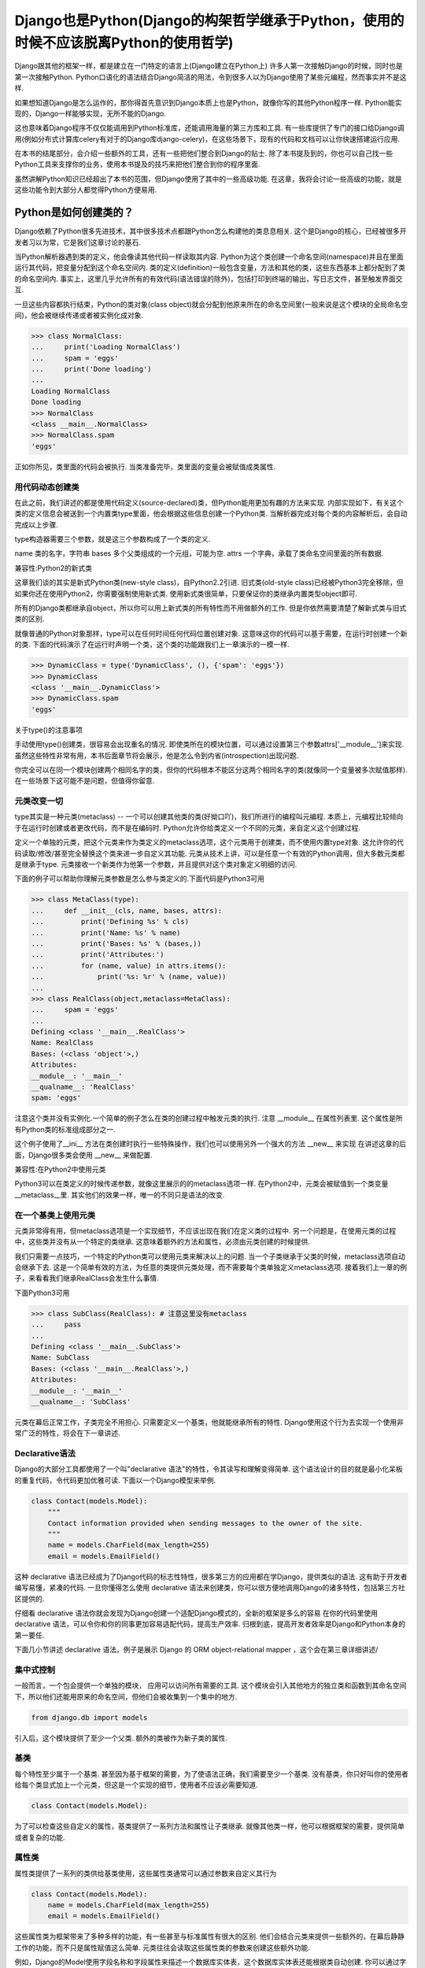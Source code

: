 Django也是Python(Django的构架哲学继承于Python，使用的时候不应该脱离Python的使用哲学)
****************

Django跟其他的框架一样，都是建立在一门特定的语言上(Django建立在Python上)
许多人第一次接触Django的时候，同时也是第一次接触Python.
Python口语化的语法结合Django简洁的用法，令到很多人以为Django使用了某些元编程，然而事实并不是这样.

如果想知道Django是怎么运作的，那你得首先意识到Django本质上也是Python，就像你写的其他Python程序一样.
Python能实现的，Django一样能够实现，无所不能的Django.


这也意味着Django程序不仅仅能调用到Python标准库，还能调用海量的第三方库和工具.
有一些库提供了专门的接口给Django调用(例如分布式计算库celery有对于的Django库django-celery)，在这些场景下，现有的代码和文档可以让你快速搭建运行应用.


在本书的结尾部分，会介绍一些额外的工具，还有一些把他们整合到Django的贴士.
除了本书提及到的，你也可以自己找一些Python工具来支撑你的业务，使用本书提及的技巧来把他们整合到你的程序里面.


虽然讲解Python知识已经超出了本书的范围，但Django使用了其中的一些高级功能.
在这章，我将会讨论一些高级的功能，就是这些功能令到大部分人都觉得Python方便易用.



Python是如何创建类的？
===================
Django依赖了Python很多先进技术，其中很多技术点都跟Python怎么构建他的类息息相关.
这个是Django的核心，已经被很多开发者习以为常，它是我们这章讨论的基石.


当Python解析器遇到类的定义，他会像读其他代码一样读取其内容.
Python为这个类创建一个命名空间(namespace)并且在里面运行其代码，把变量分配到这个命名空间内.
类的定义(definition)一般包含变量，方法和其他的类，这些东西基本上都分配到了类的命名空间内.
事实上，这里几乎允许所有的有效代码(语法错误的除外)，包括打印到终端的输出，写日志文件，甚至触发界面交互.


一旦这些内容都执行结束，Python的类对象(class object)就会分配到他原来所在的命名空间里(一般来说是这个模块的全局命名空间)，他会被继续传递或者被实例化成对象.

>>> class NormalClass:
...     print('Loading NormalClass')
...     spam = 'eggs'
...     print('Done loading')
...
Loading NormalClass
Done loading
>>> NormalClass
<class __main__.NormalClass>
>>> NormalClass.spam
'eggs'



正如你所见，类里面的代码会被执行.
当类准备完毕，类里面的变量会被赋值成类属性.


用代码动态创建类
--------

在此之前，我们讲述的都是使用代码定义(source-declared)类，但Python能用更加有趣的方法来实现.
内部实现如下，有关这个类的定义信息会被送到一个内置类type里面，他会根据这些信息创建一个Python类.
当解析器完成对每个类的内容解析后，会自动完成以上步骤.


type构造器需要三个参数，就是这三个参数构成了一个类的定义.


name 类的名字，字符串
bases 多个父类组成的一个元组，可能为空.
attrs 一个字典，承载了类命名空间里面的所有数据.


兼容性:Python2的新式类

这章我们谈的其实是新式Python类(new-style class)，自Python2.2引进.
旧式类(old-style class)已经被Python3完全移除，但如果你还在使用Python2，你需要强制使用新式类.
使用新式类很简单，只要保证你的类继承内置类型object即可.


所有的Django类都继承自object，所以你可以用上新式类的所有特性而不用做额外的工作.
但是你依然需要清楚了解新式类与旧式类的区别.



就像普通的Python对象那样，type可以在任何时间任何代码位置创建对象.
这意味这你的代码可以基于需要，在运行时创建一个新的类.
下面的代码演示了在运行时声明一个类，这个类的功能跟我们上一章演示的一模一样.



>>> DynamicClass = type('DynamicClass', (), {'spam': 'eggs'})
>>> DynamicClass
<class '__main__.DynamicClass'>
>>> DynamicClass.spam
'eggs'


关于type()的注意事项

手动使用type()创建类，很容易会出现重名的情况.
即使类所在的模块位置，可以通过设置第三个参数attrs['__module__']来实现.
虽然这些特性非常有用，本书后面章节将会展示，他是怎么令到内省(introspection)出现问题.


你完全可以在同一个模块创建两个相同名字的类，但你的代码根本不能区分这两个相同名字的类(就像同一个变量被多次赋值那样).
在一些场景下这可能不是问题，但值得你留意.

元类改变一切
--------
type其实是一种元类(metaclass) -- 一个可以创建其他类的类(好拗口吖)，我们所进行的编程叫元编程.
本质上，元编程比较倾向于在运行时创建或者更改代码，而不是在编码时.
Python允许你给类定义一个不同的元类，来自定义这个创建过程.


定义一个单独的元类，把这个元类来作为类定义的metaclass选项，这个元类用于创建类，而不使用内置type对象.
这允许你的代码读取/修改/甚至完全替换这个类来进一步自定义其功能.
元类从技术上讲，可以是任意一个有效的Python调用，但大多数元类都是继承于type.
元类接收一个新类作为他第一个参数，并且提供对这个类对象定义明细的访问.


下面的例子可以帮助你理解元类参数是怎么参与类定义的.下面代码是Python3可用

>>> class MetaClass(type):
...     def __init__(cls, name, bases, attrs):
...         print('Defining %s' % cls)
...         print('Name: %s' % name)
...         print('Bases: %s' % (bases,))
...         print('Attributes:')
...         for (name, value) in attrs.items():
...             print('%s: %r' % (name, value))
...
>>> class RealClass(object,metaclass=MetaClass):
...     spam = 'eggs'
...
Defining <class '__main__.RealClass'>
Name: RealClass
Bases: (<class 'object'>,)
Attributes:
__module__: '__main__'
__qualname__: 'RealClass'
spam: 'eggs'



注意这个类并没有实例化.一个简单的例子怎么在类的创建过程中触发元类的执行.
注意 __module__ 在属性列表里.
这个属性是所有Python类的标准组成部分之一.


这个例子使用了__ini__ 方法在类创建时执行一些特殊操作，我们也可以使用另外一个强大的方法 __new__ 来实现
在讲述这章的后面，Django很多类会使用 __new__ 来做配置.

兼容性:在Python2中使用元类

Python3可以在类定义的时候传递参数，就像这里展示的的metaclass选项一样.
在Python2中，元类会被赋值到一个类变量__metaclass__里.
其实他们的效果一样，唯一的不同只是语法的改变.


在一个基类上使用元类
----------------

元类非常得有用，但metaclass选项是一个实现细节，不应该出现在我们在定义类的过程中.
另一个问题是，在使用元类的过程中，这些类并没有从一个特定的类继承.
这意味着额外的方法和属性，必须由元类创建的时候提供.


我们只需要一点技巧，一个特定的Python类可以使用元类来解决以上的问题.
当一个子类继承于父类的时候，metaclass选项自动会继承下去.
这是一个简单有效的方法，为任意的类提供元类处理，而不需要每个类单独定义metaclass选项.
接着我们上一章的例子，来看看我们继承RealClass会发生什么事情.

下面Python3可用

>>> class SubClass(RealClass): # 注意这里没有metaclass
...     pass
...
Defining <class '__main__.SubClass'>
Name: SubClass
Bases: (<class '__main__.RealClass'>,)
Attributes:
__module__: '__main__'
__qualname__: 'SubClass'

元类在幕后正常工作，子类完全不用担心.
只需要定义一个基类，他就能继承所有的特性.
Django使用这个行为去实现一个使用非常广泛的特性，将会在下一章讲述.

Declarative语法
--------------

Django的大部分工具都使用了一个叫"declarative 语法"的特性，令其读写和理解变得简单.
这个语法设计的目的就是最小化呆板的重复代码，令代码更加优雅可读.
下面以一个Django模型来举例.

.. code-block:: python

    class Contact(models.Model):
        """
        Contact information provided when sending messages to the owner of the site.
        """
        name = models.CharField(max_length=255)
        email = models.EmailField()



这种 declarative 语法已经成为了Django代码的标志性特性，很多第三方的应用都在学Django，提供类似的语法.
这有助于开发者编写易懂，紧凑的代码.
一旦你懂得怎么使用 declarative 语法来创建类，你可以很方便地调用Django的诸多特性，包括第三方社区提供的.

仔细看 declarative 语法你就会发现为Django创建一个适配Django模式的，全新的框架是多么的容易
在你的代码里使用 declarative 语法，可以令你和你的同事更加容易适配代码，提高生产效率.
归根到底，提高开发者效率是Django和Python本身的第一要任.


下面几小节讲述 declarative 语法，例子是展示 Django 的 ORM object-relational mapper ，这个会在第三章详细讲述/


集中式控制
--------

一般而言，一个包会提供一个单独的模块， 应用可以访问所有需要的工具.
这个模块会引入其他地方的独立类和函数到其命名空间下，所以他们还能用原来的命名空间，但他们会被收集到一个集中的地方.

.. code-block:: python

    from django.db import models

引入后，这个模块提供了至少一个父类.
额外的类被作为新子类的属性.


基类
----

每个特性至少属于一个基类.
甚至因为基于框架的需要，为了使语法正确，我们需要至少一个基类.
没有基类，你只好叫你的使用者给每个类显式加上一个元类，但这是一个实现的细节，使用者不应该必需要知道.

.. code-block:: python

    class Contact(models.Model):



为了可以检查这些自定义的属性，基类提供了一系列方法和属性让子类继承.
就像其他类一样，他可以根据框架的需要，提供简单或者复杂的功能.


属性类
-----

属性类提供了一系列的类供给基类使用，这些属性类通常可以通过参数来自定义其行为

.. code-block:: python

    class Contact(models.Model):
        name = models.CharField(max_length=255)
        email = models.EmailField()



这些属性类为框架带来了多种多样的功能，有一些甚至与标准属性有很大的区别.
他们会结合元类来提供一些额外的，在幕后静静工作的功能，而不只是属性赋值这么简单.
元类往往会读取这些属性类的参数来创建这些额外功能.


例如，Django的Model使用字段名称和字段属性来描述一个数据库实体表，这个数据库实体表还能根据类自动创建.
你可以通过字段名来访问数据表的列，字段还能把原生Python数据类型转换成相对应的数据库值.
更多关于Django这么处理模型类和字段的信息，请看下一章.

类属性排序

人们在使用declarative语法的时候，有可能会有困惑，Python字典是无序的，他不能记录值被赋值的顺序.
一般而言，这不是个问题。但当分析一个命名空间字段时，有可能需要知道定义键值时的顺序.
如果一个框架需要迭代遍历他的这些特殊属性，或者展示给终端用户/程序员，以定义顺序一致的访问是有用的.
这给了程序员一个控制属性顺序的机会，而不是任由程序语言来控制属性的顺序.


一个简单的解决方案是，用一个属性来记录他们实例化的顺序.元类可以根据这个属性来排序.
当属性类都基层至一个特定的基类时，我们可以使用这个方法来记录属性类被实例化了多少次，实例化的属性类把这个次数给记录下

.. code-block:: python

    class BaseAttribute(object):
        creation_counter = 1
        def __init__(self):
            self.creation_counter = BaseAttribute.creation_counter
            BaseAttribute.creation_counter += 1




实例化的对象跟类不在同一个命名空间里，所以所有这个类的实例化对象都会有一个creation_counter属性，实例化的时候可以作为排序的依据.
这个不是唯一的方案，但Django就是是这个方法来排序模型和表单字段的.


类的定义
-----
模块里面有了这些类，创建一个应用类就像定义一个子类和属性一样简单.

他们甚至会有一些保留名称，如果你定义了一个属性名称且好是这些保留名称，就会引起冲突，但是这种问题其实是比较罕见的.
当开发一个新框架使用到这种语法的时候，不鼓励使用保留名称.
通用法则是允许开发者拥有最大的灵活性，框架不应该干预.

.. code-block:: python

    from django.db import models

    class Contact(models.Model):
        """
        Contact information provided when sending messages to the owner of the site.
        """
        name = models.CharField(max_length=255)
        email = models.EmailField()



上面这小段代码已经足够让框架像新类灌输一大堆额外的功能，而不需要程序员手工来处理这个过程。
还要注意，所有的属性是怎么由相同的基础模块提供并实例化分配给模型。

一个类的定义，从来都不会受限于框架提供的这些功能。
只要你写的是合法Python代码，你的类会包含大量的方法和其他属性，还混杂上框架提供的功能。


鸭子协定
========
你可能已经听过这个古老的格言，"如果它走起路来像一只鸭子，叫起来像一只鸭子，那他就是一只鸭子"。
莎士比亚在写罗密欧与朱丽叶的时候，把这演绎得更加浪漫，"名称有什么关系？玫瑰不叫玫瑰，依然芳香如故。"。
这个我们已举了不少例子了，目的就是要告诉大家，给一个对象命名并不能改变这个对象本身的行为，
主要概念是，不管又多少标签，你都可以合理的认为一样东西是什么，可以依据他的行为表现为怎样。

在Python里，或者其他的一些语言，这个概念被扩展为，跟对象类型有关。
比起依赖某些基类或者接口来定义一个对象可以咗什么，他只需要实现期望行为所需要的属性和方法
在Python里一个广为人知的例子就是，类文件对象(file-like object)，只要任意一个对象至少实现了几个必要的方法，他就可以被视为Python文件对象。
使用这个方法，很多库可能返回他们自己的对象，那些对象能够传递到那些期待文件对象的函数，但同时这些对象保留了特殊的属性，例如是否只读，被压缩，被加密，从某个互联网连接的源拉下来的，还有很多其他的可能。


还有，像其他语言的接口，Python对象在同一时间可以拥有不止一种鸭子类型。
这不是很常见，举个例子，在某些时候，需要一个对象表现为一个字典，在其他时候需要表现为一个列表。
Django的HttpResponse对象就继承了这些行为，与此同时还模仿了open file object的行为。


在Django里，很多功能工具集都使用了鸭子类型，而不定义一个特殊的基类。
反而，每个功能都定义了排序的协议，一系列方法和属性，这些都是一个对象为了正常运作必须提供的。
这些协议都可以在Django官方文档里面找到，而去这文档会覆盖更多的协议。
你也会看到一些特殊属性也是由这项技术提供的。

下面的章节会描述一小部分大家用得比较多的Python协议，这些协议贯穿了Django。也贯穿了很多大型的Pytho库(就是说很多大型的Python库也是主要用着这些协议)。


Callable
--------
Pytho允许代码从很多源那里开始执行，被设计成callable的任何东西，行为就像一个函数那样可以被执行。
所有的函数，类，方法，都是自动可以callable的，任何对象类的实例，都可以通过提供一个方法被设计成callable。

__call__(self[，...])
当一个实例化的对象像函数那样被调用，这个方法就会被执行。
他工作起来就像其他的成员函数那样，唯一的不同是他被调用所表现的行为。

>>> class Multiplier(object):
...     def __init__(self, factor):
...         self.factor = factor
...     def __call__(self, value):
...         return value * self.factor
...
>>> times2 = Multiplier(2)
>>> times2(5)
10
>>> times2(10)
20
>>> times3 = Multiplier(3)
>>> times3(10)
30

Python也提供了一个内置函数来帮助判断是否一个callable对象。
callable()函数接受单一个参数，返回True或者False，来判断一个对象是否可以像一个函数那样被调用。

>>> class Basic(object):
...     pass
...
>>> class Callable(object):
...     def __call__(self):
...         return "Executed!"
...
>>> b = Basic()
>>> callable(b)
False
>>> c = Callable()
>>> callable(c)
True


字典
---
一个字典用单
一个字典用单一个对象来维护一系列键值对。
大部分的编程语言都有类似形式的字典。其他语言会叫他 哈希 maps associtive arrays。
只需要通过指定键就可以访问值，Python的字典提供来很多方法精确操控底层mapping。
一个对象需要提供其他方法，来让他的行为更像一个字典，Python库参考又详细文档。


__contains__(self,key)
---------------------
当使用in操作符的时候，会被调用，如果指定的key在底层mapping里，他返回True，否则返回False。
这个函数永远不应该返回一个异常。

__getitem__(self,key)
----------------------
如果这个key存在语底层mapping，则返回跟指定key关联的值，否则应该抛出一个KeyError异常。

__setitem__(self,key,value)
------------------------------
他会根据指定key来储存这个value，如果已经有这个key的mapping，他会把value覆盖旧值。

>>> class CaseInsensitiveDict(dict):
...     def __init__(self, **kwargs):
...         for key, value in kwargs.items():
...             self[key.lower()] = value
...     def __contains__(self, key):
...         return super(CaseInsensitiveDict, self).__contains__(key.lower())
...     def __getitem__(self, key):
...         return super(CaseInsensitiveDict, self).__getitem__(key.lower())
...     def __setitem__(self, key, value):
...         super(CaseInsensitiveDict, self).__setitem__(key.lower(), value)
...
>>> d = CaseInsensitiveDict(SpAm='eggs')
>>> 'spam' in d
True
>>> d['SPAM']
'eggs'
>>> d['sPaM'] = 'burger'
>>> d['SpaM']
'burger'

字典也是被期望可以迭代的，使用键的列表就可以循环字典的内容。
查看下面 Iterables 章节来获取更多内容。

文件
----
像之前描述的那样，文件是一种广泛用来获取信息的方法，Python库提供来类文件对象，被用于其他文件相关的函数。
一个类文件对象不需要提供所有下面的方法，就需要提供那些函数需要的。
有了文件协议，对象可以方便实现读，写，或者两者皆有。
不是所有的方法都写在了下面，只有一些使用率最高的。
你可以在Python标准库文档里找到一份完整的文件方法列表，确保你自己去查看他来获取更多细节。


read(self,[size])
-----------------
这个函数从对象那获取数据，或者是他的信息源。
可选参数size代表了需要获取多少比特数据。
没有这个参数，这个应该应该返回尽可能多的数据(经常是整个文件，如果可能的话，可能是一个网络接口所有可用的比特)。


write(self,str)
---------------
这个函数把特定的str写入对象，或者他的信息源。


close(self)
-----------
这个会关闭那些不再访问的文件。
这用来释放出那些已经分配的内存资源，把文件内容提交到硬盘，或者只是为了简单地完成协议。
甚至如果这个方法没有提供特定到功能，他应该避免任何不必要到错误。

一个非常松的协议
类文件对象有很多变种，因为这个协议是其中一个Python定义的最宽松的协议。
有一小部分功能，从缓冲区输出，到允许随机访问数据，在一些场景并不是那么适用，所以在这些场景下设计的对象，会选择性地不实现某些对应到方法。
例如，将会在第七章描述到到，Django的HttpResponse对象，只允许按顺序写，所以他并不实现read()，seek()，tell()，在一些操作文件的库使用，会出现错误。

一个公共实践就是，在一些场景，把一些不会用到的方法不实现，使到访问这些方法到时候会抛出AttributeError异常。
在一些其他情况，一个编程者可能决定去实现他们， 但简单抛出一个NotImplementedError异常去显示一个更加有描述性的信息。
你必须永远记录下你的对象实现了多少协议在文档里，以致用户不会感觉意外，什么时候感到意外?当尝试把这些对象当作标准文件使用的时候发生错误，特别是在第三方库。

可迭代的
假如一个对象作为参数传进内置函数iter()而且返回一个迭代器，那这个对象就应该被认为是一个可迭代的。
iter()在一个for循环里面经常会被隐式调用。
所有的列表 元组 字典 都是可迭代的，还有所有的新式类定义了以下方法后，也可以变成可迭代的。

__iter__(self)
这个方法会在iter()里面隐式调用，这个方法负责返回一个迭代器，令到Python可以使用他从对象里获取元素。
迭代器经常把这个方法定义成一个generator函数，来实现这个迭代器，详细的会在下面"Generators"章节讲述。

>>>

迭代器
-------
当iter()被一个对象调用，他期望他会返回一个迭代器，令到他可以使用这个迭代器从对象获取序列一个个元素。
迭代器是一种单向遍历可用元素的简单方法，每次返回一个值，直到没有为止。
对于一个大的集合而言，一个个元素这样子来获取，要比一次性把元素都收集到一个列表里更加有效率。

next(self)
---------
一个迭代器唯一需要用到的方法，他会返回唯一的一个元素。
怎样返回元素，依赖于这个迭代器是设计用来干什么的，当他必须返回一个且只有一个元素。
当那个元素已经被所谓的迭代器处理后，当next()再次被调用时，会返回下一个元素。


一旦再没有元素可以被返回，next()还负责告诉Python停止使用迭代器，并在循环后继续运行。
当完成的时候，会抛出一个StopIteration的异常。
Python会不断调用next()直到一个异常被抛出，导致一个无限的循环。

要么应该使用StopIteration来优雅停止循环，要么使用另外一个异常，这会引出一个更加严肃的问题。

class

注意那个迭代器没有为来正常使用，而显式需要定义__iter__()，当包含了那个方法，允许循环能够直接使用迭代器。


兼容性:在Python2中使用迭代器

Python3里面对于迭代器只有一个非常小的改变。
在这里的__next__()方法以前是叫做next()。
注意这个消失的下划线。
这个改变是为了遵从Python命名魔术方法的命名习惯，魔术方法是在方法的名字前后添加双下划线。

如果你需要同时支持Python2和3，解决方法也相当简单。
在你像我们Fibonacci例子那样定义__next__()之后，你可以把__next__()方法直接赋值给一个类方法:next=__next__。
这个可以放在类定义的任何位置，当他最好被刚好放在__next__方法的后面，这可以令代码保持紧凑。


生成器(Generators)
--------------------

正如上面斐波纳契的例子，生成器是生成简单迭代器的快捷方式，而不用定义另一个类。
Python判断一个函数是否生成器的标准四，这个函数里面有没有yield语句，这会令到这个函数的行为与其他函数有所不同。

当调用一个生成器函数，Python不会立马执行他的代码。
这时，他会返回一个迭代器，这个迭代器的next()方法会调用函数体代码，一直运行到达第一个yield语句的位置。
yield语句的返回值，会被next()方法返回，这时候所谓生成器的代码就能拿着这个值来工作。


下一次迭代器调用next()函数，Python继续在生成器函数上一次离开的地方执行，他的所有变量都保持原来不变。
Python遇到yield语句会不断重复这个过程，就像使用一个循环来yield值。
当这个函数，不再yield一个值，完结了，这个迭代器会自动抛出一个StopIteration来告诉循环是时候结束来，接下来的代码会继续运行。


序列
------
迭代器会告诉你，从这个对象每次可以获取到一个值，我们都知道这些值由单一的一个对象收集和发展的。
这就叫一个序列。
广为人知的序列类型是列表和元组。
作为可迭代的东西，序列也使用__iter__()方法来一个个返回他们的值，但自从这些值是可被预见的，一些额外的功能可用。


__len__(self)
当所有值都可用的时候，序列会有一个确定的长度，你可以用内置函数len()来看到这个长度。
内部实现呢，len()会检查对象是否有__len__()方法，有的话就使用他来获取序列的长度。
为了完成这，__len__()应该返回一个整形，就是这个序列包含元素的数量。

技术上，__len__()不需要预先知道里面所有的元素，只需要知道里面有多少个。
因为不可能只有部分元素，一个元素要么存在要么不存在，__len__()应该返回一个整数。
如果不是，len()也会强制他是一个整数。
>>>

__getitem__(self)和 __setitem(self,value)
在一个序列里面的所有的值都已经被排序好，所以是可以通过他们在序列里的索引来访问某个独立的值。
访问的语法跟字典键完全一致，Python使用跟之前字典描述相同的两个方法。
这可以允许一个序列自定义他每个值被怎么访问,或者限制设置新值到序列,使他只读。


变参函数
======

为了标准声明和调用,Python提供了选项,允许你使用有趣到方法来调用函数。
Django使用这些技术来帮助他高效重用代码。
你也可以在你到应用里使用相同的技术,他们是标准Python的一部分。

额外参数
-------

在运行的时候,不是总能知道有什么参数提供了给函数。
Django里就经常出现这种情况,类方法在源代码里被定义,甚至在子类自己被适当定制化。看不懂这句话
另外一个常见的场景是,一个函数可以在非常多的对象上起作用。
在那种情况下,函数自己调用自己,会变成一系列API,供给其他应用使用。


为了这些情况,Python提供了两个特殊的方式来定义函数参数,允许函数接受额外参数,而不受显式定义的参数的限制。
这些"额外"的参数就是下面解释的。


注意args和kwargs的名字仅仅是Python的命名惯例,你也可以用其他的名字。
作为任意函数的参数,你可能会根据自己的喜好来命名他们,但跟标准Python惯例保持一致,可以令到你的代码对于其他的编程者来说可读性更加高。


位置参数
-------
在参数名字前使用一个星号,来允许函数接受任意个位置参数。

>>>

Python把参数放进一个元组里,你可以使用变量args来访问。
如果你上面显式定义来,但是又没有提供位置参数,这个参数就赋值成一个空元组。

关键词参数
---------
Python在参数名字前使用两个星号,来支持任意关键词参数
>>>

值得留意的是,kwargs是一个普通的Python字典,包含来参数的名字和值。
如果没有额外的关键词参数提供,kwargs是一个空字典。


混合参数类型
-----------
任意的位置参数和关键词参数可能会被用在其他标准参数定义里。
把他们混在一起使用需要小心,因为他们的顺序对Python来说很重要。
参数可以分成四类,不是所有的分类都是必须的,他们必须按照以下的顺序定义,跳过任何项是无用的。

- 必须参数
- 选填参数
- 额外的位置参数
- 额外的关键词参数

之所以需要这个顺序是因为 *args 和 **kwargs 只能在这些值没有被放置在其他参数的情况下,获取得了。
没有这个顺序,当你用位置参数调用一个函数的时候,Python就无法判断哪些值是已经定义好的参数,哪些是应该被看作额外的位置参数。


还有需要注意的是,函数可以接受任意数量的必要和选填参数,额外参数的其中一个。

传递参数集合
----------
为了使函数可以接收到任何参数集合,Python代码可能使用任意个数到参数来调用函数,使用之前说的星号语法。
参数使用这种方法来传递,Python会把他展开成一个普通的列表,


任何的Python调用都可能使用这种方式来调用,他有可能跟标准参数结合,使用相同的优先级规则。
>>>
就像这个例子的最后一行描述的那样,如果你要显式传递任何关键词参数进去的同时还传进一个元组作为额外的位置参数,你要特别小心。
因为Python会使用优先级规则来展开额外的参数,位置参数会优先解析。
在这个例子里面,最后两个两个调用是完全一样的,Python分不清楚那个值是赋值给a的。

装饰器
------

另外一种常见改变函数行为的方法是,把他用另外一个函数来装饰。
这也经常被叫做"wrapping"包装函数,装饰器是设计为了,在原函数调用之前或者之后,执行一些额外代码。


装饰器背后的一个关键点是,他接收一个可执行,然后返回一个新的可执行。
被装饰器返回的函数,稍后在装饰器被调用时会被执行。
必须小心留意保证原来的函数在这个过程中没有被遗弃,因为在不重新加载模块的情况下,你就无法找回他。

装饰器在很多情况下会被应用,要么你直接定义一个函数,要么这个函数在其他地方定义。
自从Python2.4,装饰器在新定义的函数可以使用一种特殊的语法。
在过去的Python版本,需要一个有点不一样的语法,当相同的代码可以用在两种情况下,唯一的不同是,装饰器应用在函数上时,使用的语法不一样。

>>>


旧的语法是另外一种装饰函数的技术,当@语法不可用的时候,这种技术就能派上用场。
考虑到一个函数会在其他到地方被定义,但还是能够被装饰到。
像这样到一个函数,可以被传递到一个装饰器里,返回一个一切都被包装好到新函数。
使用这项技术,任何可调用到,无论他来自哪,他用来干啥,都可以被任何装饰器包装。


使用额外参数包装
------------
有时候,装饰器需要一些额外到信息来决定,应该对收到到这个函数做些什么。
使用老装饰器语法,或者当装饰任意函数到时候,这项任务非常容易实施。
只需要定义装饰器接受额外参数获取必要信息,在函数被包装到时候,提供这些必要信息。

>>>

然而,Python2.4到装饰器语法使到这件事复杂了。
当使用新语法到时候,装饰器永远只接收一个且只有一个参数:需要被包装的函数。
有其他的方式来让装饰器获取到额外到参数,当我们先讨论一下什么是partials

偏应用函数
--------
典型地,当函数在被执行的时候,会带上所有必须的参数被调用。
有时候,参数已经预先知道,远在函数被调用之前。
在这些情况下,函数可以先应用一个或者几个他的参数,使得在后面可以应用更少的参数。


为了这个目的,Python2.5在他的functools模块包含了partial对象。
他接受一个可执行,还有任意个数的额外参数,再返回一个新的可执行,看上去就像原来的一样,唯一的不同是,在后面的使用中,不需要指定这些已经预加载的参数。

>>>

Python2.5后面的版本,Django提供了他自己对partial的实现,叫加里函数,位于django.utils.functional。
这个函数可以在Python2.3或者更高版本运行。


回到装饰器问题
------------
正如之前描述的那样,装饰器使用Python2.4的语法,会导致一个问题,如果他们要接收额外的参数,当语法只是提供了唯一一个参数,就是被包装的函数本身。
使用偏应用技术,就可以在装饰器上预加载参数。
更早描述这个装饰器,下面的例子使用了curry(在第九章描述的),在使用更新的Python2.4语法时,提供参数给装饰器。

>>>

这仍然不是很方便,因为函数每次都需要通过curry来装饰另外一个函数。
一个更好的方法是,在装饰器内部来直接提供这个功能。
这就需要装饰器里写一些额外的代码,但可以令到他更容易使用。

这个技巧就是在另一个函数里面定义这个装饰器,这个函数能够接受参数。
这个新的外层函数会返回装饰器,这个装饰器稍后会被当作标准的Python装饰器使用。
这个装饰器这次反过来会返回一个函数,在装饰过程完成后,会被下面的程序使用到。

这真的非常抽象,我们来看看下面的代码,跟之前的例子功能一样,但是没有依赖curry,使到他更加容易使用。

>>>









描述符
======

自省机制
=======


已应用技术点
==========

下一步
=====
































































